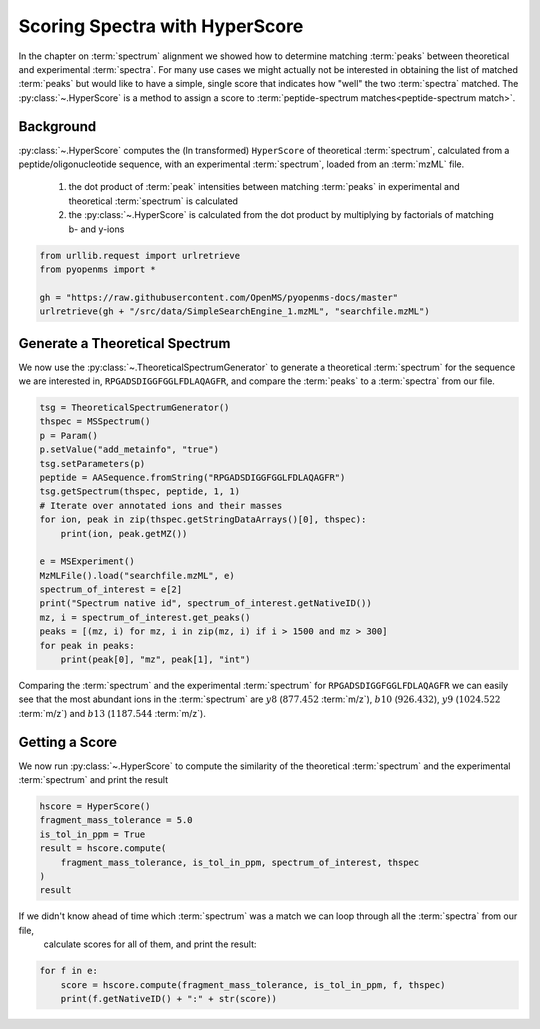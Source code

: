 Scoring Spectra with HyperScore
===============================

In the chapter on :term:`spectrum` alignment we showed how to determine matching :term:`peaks` between theoretical and experimental :term:`spectra`.
For many use cases we might actually not be interested in obtaining the list of matched :term:`peaks` but would like to have
a simple, single score that indicates how "well" the two :term:`spectra` matched.
The :py:class:`~.HyperScore` is a method to assign a score to :term:`peptide-spectrum matches<peptide-spectrum match>`.


Background
**********


:py:class:`~.HyperScore` computes the (ln transformed) ``HyperScore`` of theoretical :term:`spectrum`,
calculated from a peptide/oligonucleotide sequence, with an experimental :term:`spectrum`,
loaded from an :term:`mzML` file.

    1. the dot product of :term:`peak` intensities between matching :term:`peaks` in experimental and theoretical :term:`spectrum` is calculated
    2. the :py:class:`~.HyperScore` is calculated from the dot product by multiplying by factorials of matching b- and y-ions

.. code-block:: python

    from urllib.request import urlretrieve
    from pyopenms import *

    gh = "https://raw.githubusercontent.com/OpenMS/pyopenms-docs/master"
    urlretrieve(gh + "/src/data/SimpleSearchEngine_1.mzML", "searchfile.mzML")

Generate a Theoretical Spectrum
*******************************


We now use the :py:class:`~.TheoreticalSpectrumGenerator` to generate a theoretical :term:`spectrum` for the sequence we are interested in,
``RPGADSDIGGFGGLFDLAQAGFR``, and compare the :term:`peaks` to a :term:`spectra` from our file.


.. code-block:: python

    tsg = TheoreticalSpectrumGenerator()
    thspec = MSSpectrum()
    p = Param()
    p.setValue("add_metainfo", "true")
    tsg.setParameters(p)
    peptide = AASequence.fromString("RPGADSDIGGFGGLFDLAQAGFR")
    tsg.getSpectrum(thspec, peptide, 1, 1)
    # Iterate over annotated ions and their masses
    for ion, peak in zip(thspec.getStringDataArrays()[0], thspec):
        print(ion, peak.getMZ())

    e = MSExperiment()
    MzMLFile().load("searchfile.mzML", e)
    spectrum_of_interest = e[2]
    print("Spectrum native id", spectrum_of_interest.getNativeID())
    mz, i = spectrum_of_interest.get_peaks()
    peaks = [(mz, i) for mz, i in zip(mz, i) if i > 1500 and mz > 300]
    for peak in peaks:
        print(peak[0], "mz", peak[1], "int")

Comparing the :term:`spectrum` and the experimental :term:`spectrum` for
``RPGADSDIGGFGGLFDLAQAGFR`` we can easily see that the most abundant ions in the
:term:`spectrum` are :math:`y8` (:math:`877.452` :term:`m/z`), :math:`b10` (:math:`926.432`), :math:`y9`
(:math:`1024.522` :term:`m/z`) and :math:`b13` (:math:`1187.544` :term:`m/z`).

Getting a Score
***************

We now run :py:class:`~.HyperScore` to compute the similarity of the theoretical :term:`spectrum`
and the experimental :term:`spectrum` and print the result

.. code-block:: python

    hscore = HyperScore()
    fragment_mass_tolerance = 5.0
    is_tol_in_ppm = True
    result = hscore.compute(
        fragment_mass_tolerance, is_tol_in_ppm, spectrum_of_interest, thspec
    )
    result

If we didn't know ahead of time which :term:`spectrum` was a match we can loop through all the :term:`spectra` from our file,
 calculate scores for all of them, and print the result:

.. code-block:: python

    for f in e:
        score = hscore.compute(fragment_mass_tolerance, is_tol_in_ppm, f, thspec)
        print(f.getNativeID() + ":" + str(score))


